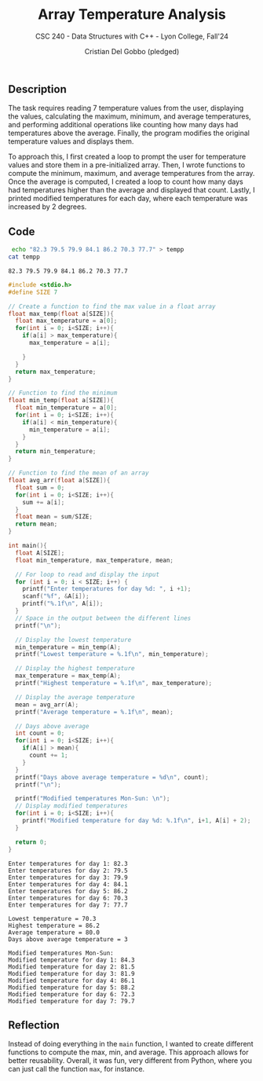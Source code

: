 #+TITLE: Array Temperature Analysis
#+AUTHOR: Cristian Del Gobbo (pledged)
#+SUBTITLE: CSC 240 - Data Structures with C++ - Lyon College, Fall'24
#+STARTUP: overview hideblocks indent
#+PROPERTY: header-args:C :main yes :includes <stdio.h> :results output


** Description
The task requires reading 7 temperature values from the user, displaying 
the values, calculating the maximum, minimum, and average temperatures, 
and performing additional operations like counting how many days had 
temperatures above the average. Finally, the program modifies the original 
temperature values and displays them.

To approach this, I first created a loop to prompt the user for temperature 
values and store them in a pre-initialized array. Then, I wrote functions to 
compute the minimum, maximum, and average temperatures from the array.
Once the average is computed, I created a loop to count how many days had 
temperatures higher than the average and displayed that count. Lastly, I printed 
modified temperatures for each day, where each temperature was increased by 2 degrees.

** Code
   #+begin_src bash 
     echo "82.3 79.5 79.9 84.1 86.2 70.3 77.7" > tempp
    cat tempp
   #+end_src

   #+RESULTS:
   : 82.3 79.5 79.9 84.1 86.2 70.3 77.7

   #+begin_src C :tangle temp.c :cmdline < tempp :results output
     #include <stdio.h>
     #define SIZE 7

     // Create a function to find the max value in a float array
     float max_temp(float a[SIZE]){
       float max_temperature = a[0];
       for(int i = 0; i<SIZE; i++){
         if(a[i] > max_temperature){
           max_temperature = a[i];

         }
       }
       return max_temperature;
     }

     // Function to find the minimum
     float min_temp(float a[SIZE]){
       float min_temperature = a[0];
       for(int i = 0; i<SIZE; i++){
         if(a[i] < min_temperature){
           min_temperature = a[i];
         }
       }
       return min_temperature;
     }

     // Function to find the mean of an array
     float avg_arr(float a[SIZE]){
       float sum = 0;
       for(int i = 0; i<SIZE; i++){
         sum += a[i];
       }
       float mean = sum/SIZE;
       return mean;
     }

     int main(){
       float A[SIZE];
       float min_temperature, max_temperature, mean;

       // For loop to read and display the input
       for (int i = 0; i < SIZE; i++) {
         printf("Enter temperatures for day %d: ", i +1);
         scanf("%f", &A[i]);  
         printf("%.1f\n", A[i]);
       }
       // Space in the output between the different lines
       printf("\n");

       // Display the lowest temperature
       min_temperature = min_temp(A);
       printf("Lowest temperature = %.1f\n", min_temperature);

       // Display the highest temperature
       max_temperature = max_temp(A);
       printf("Highest temperature = %.1f\n", max_temperature);

       // Display the average temperature
       mean = avg_arr(A);
       printf("Average temperature = %.1f\n", mean);

       // Days above average
       int count = 0;
       for(int i = 0; i<SIZE; i++){
         if(A[i] > mean){
           count += 1;
         }
       }
       printf("Days above average temperature = %d\n", count);
       printf("\n");

       printf("Modified temperatures Mon-Sun: \n");
       // Display modified temperatures
       for(int i = 0; i<SIZE; i++){
         printf("Modified temperature for day %d: %.1f\n", i+1, A[i] + 2);
       }

       return 0;
     }
   #+end_src

   #+RESULTS:
   #+begin_example
   Enter temperatures for day 1: 82.3
   Enter temperatures for day 2: 79.5
   Enter temperatures for day 3: 79.9
   Enter temperatures for day 4: 84.1
   Enter temperatures for day 5: 86.2
   Enter temperatures for day 6: 70.3
   Enter temperatures for day 7: 77.7

   Lowest temperature = 70.3
   Highest temperature = 86.2
   Average temperature = 80.0
   Days above average temperature = 3

   Modified temperatures Mon-Sun: 
   Modified temperature for day 1: 84.3
   Modified temperature for day 2: 81.5
   Modified temperature for day 3: 81.9
   Modified temperature for day 4: 86.1
   Modified temperature for day 5: 88.2
   Modified temperature for day 6: 72.3
   Modified temperature for day 7: 79.7
   #+end_example

** Reflection
Instead of doing everything in the =main= function, I wanted to create different functions 
to compute the max, min, and average. This approach allows for better reusability. 
Overall, it was fun, very different from Python, where you can just call 
the function =max=, for instance.

